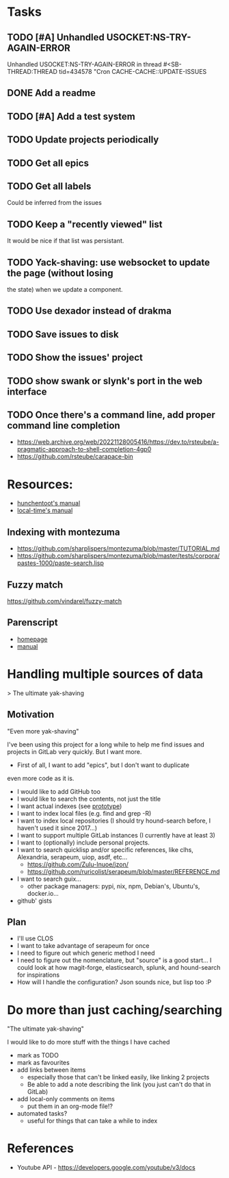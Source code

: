 
* Tasks

** TODO [#A] Unhandled USOCKET:NS-TRY-AGAIN-ERROR
Unhandled USOCKET:NS-TRY-AGAIN-ERROR in thread #<SB-THREAD:THREAD
tid=434578 "Cron CACHE-CACHE::UPDATE-ISSUES

** DONE Add a readme
** TODO [#A] Add a test system
** TODO Update projects periodically
** TODO Get all epics
** TODO Get all labels

Could be inferred from the issues

** TODO Keep a "recently viewed" list

It would be nice if that list was persistant.

** TODO Yack-shaving: use websocket to update the page (without losing
the state) when we update a component.
** TODO Use dexador instead of drakma
** TODO Save issues to disk
** TODO Show the issues' project
** TODO show swank or slynk's port in the web interface

** TODO Once there's a command line, add proper command line completion

- https://web.archive.org/web/20221128005416/https://dev.to/rsteube/a-pragmatic-approach-to-shell-completion-4gp0
- https://github.com/rsteube/carapace-bin

* Resources:

- [[https://edicl.github.io/hunchentoot/][hunchentoot's manual]]
- [[https://local-time.common-lisp.dev/manual.html][local-time's manual]]

** Indexing with montezuma

- https://github.com/sharplispers/montezuma/blob/master/TUTORIAL.md
- https://github.com/sharplispers/montezuma/blob/master/tests/corpora/pastes-1000/paste-search.lisp

** Fuzzy match

https://github.com/vindarel/fuzzy-match

** Parenscript

- [[https://parenscript.common-lisp.dev/][homepage]]
- [[https://parenscript.common-lisp.dev/][manual]]

* Handling multiple sources of data
> The ultimate yak-shaving

** Motivation

"Even more yak-shaving"

I've been using this project for a long while to help me find issues
and projects in GitLab very quickly. But I want more.

- First of all, I want to add "epics", but I don't want to duplicate
even more code as it is.
- I would like to add GitHub too
- I would like to search the contents, not just the title
- I want actual indexes (see [[file:scratch-files/indexing.lisp][prototype]])
- I want to index local files (e.g. find and grep -R)
- I want to index local repositories (I should try hound-search
  before, I haven't used it since 2017...)
- I want to support multiple GitLab instances (I currently have at
  least 3)
- I want to (optionally) include personal projects.
- I want to search quicklisp and/or specific references, like clhs,
  Alexandria, serapeum, uiop, asdf, etc...
  - https://github.com/Zulu-Inuoe/jzon/
  - https://github.com/ruricolist/serapeum/blob/master/REFERENCE.md
- I want to search guix...
  - other package managers: pypi, nix, npm, Debian's, Ubuntu's,
    docker.io...
- github' gists

** Plan

- I'll use CLOS
- I want to take advantage of serapeum for once
- I need to figure out which generic method I need
- I need to figure out the nomenclature, but "source" is a good
  start... I could look at how magit-forge, elasticsearch, splunk, and
  hound-search for inspirations
- How will I handle the configuration? Json sounds nice, but lisp too :P

* Do more than just caching/searching

"The ultimate yak-shaving"

I would like to do more stuff with the things I have cached
- mark as TODO
- mark as favourites
- add links between items
  - especially those that can't be linked easily, like linking 2
    projects
  - Be able to add a note describing the link (you just can't do that
    in GitLab)
- add local-only comments on items
  - put them in an org-mode file!?
- automated tasks?
  - useful for things that can take a while to index

* References

- Youtube API - https://developers.google.com/youtube/v3/docs
